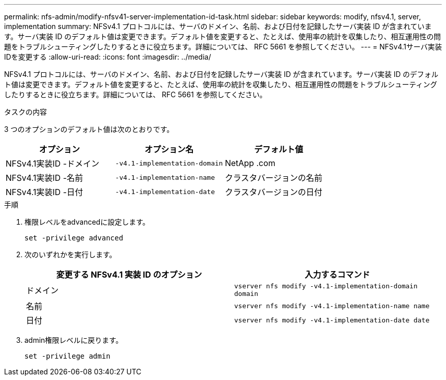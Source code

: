---
permalink: nfs-admin/modify-nfsv41-server-implementation-id-task.html 
sidebar: sidebar 
keywords: modify, nfsv4.1, server, implementation 
summary: NFSv4.1 プロトコルには、サーバのドメイン、名前、および日付を記録したサーバ実装 ID が含まれています。サーバ実装 ID のデフォルト値は変更できます。デフォルト値を変更すると、たとえば、使用率の統計を収集したり、相互運用性の問題をトラブルシューティングしたりするときに役立ちます。詳細については、 RFC 5661 を参照してください。 
---
= NFSv4.1サーバ実装IDを変更する
:allow-uri-read: 
:icons: font
:imagesdir: ../media/


[role="lead"]
NFSv4.1 プロトコルには、サーバのドメイン、名前、および日付を記録したサーバ実装 ID が含まれています。サーバ実装 ID のデフォルト値は変更できます。デフォルト値を変更すると、たとえば、使用率の統計を収集したり、相互運用性の問題をトラブルシューティングしたりするときに役立ちます。詳細については、 RFC 5661 を参照してください。

.タスクの内容
3 つのオプションのデフォルト値は次のとおりです。

[cols="3*"]
|===
| オプション | オプション名 | デフォルト値 


 a| 
NFSv4.1実装ID -ドメイン
 a| 
`-v4.1-implementation-domain`
 a| 
NetApp .com



 a| 
NFSv4.1実装ID -名前
 a| 
`-v4.1-implementation-name`
 a| 
クラスタバージョンの名前



 a| 
NFSv4.1実装ID -日付
 a| 
`-v4.1-implementation-date`
 a| 
クラスタバージョンの日付

|===
.手順
. 権限レベルをadvancedに設定します。
+
`set -privilege advanced`

. 次のいずれかを実行します。
+
[cols="2*"]
|===
| 変更する NFSv4.1 実装 ID のオプション | 入力するコマンド 


 a| 
ドメイン
 a| 
`vserver nfs modify -v4.1-implementation-domain domain`



 a| 
名前
 a| 
`vserver nfs modify -v4.1-implementation-name name`



 a| 
日付
 a| 
`vserver nfs modify -v4.1-implementation-date date`

|===
. admin権限レベルに戻ります。
+
`set -privilege admin`


